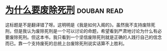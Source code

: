 * [[https://book.douban.com/subject/26916655/][为什么要废除死刑]]    :douban:read:
这标题是不是翻译错了呀。这明明是《我是如何入阁的》。虽然我不支持废除死刑，但是我认为废除死刑是一个可以讨论的命题，希望看到严肃地讨论为什么有必要废除死刑。但这本书，我只看到一个坚信废除死刑就是正确的人践行自己的信念而已。靠一个支持废死的总统上台废除死刑说实话算不上胜利。
